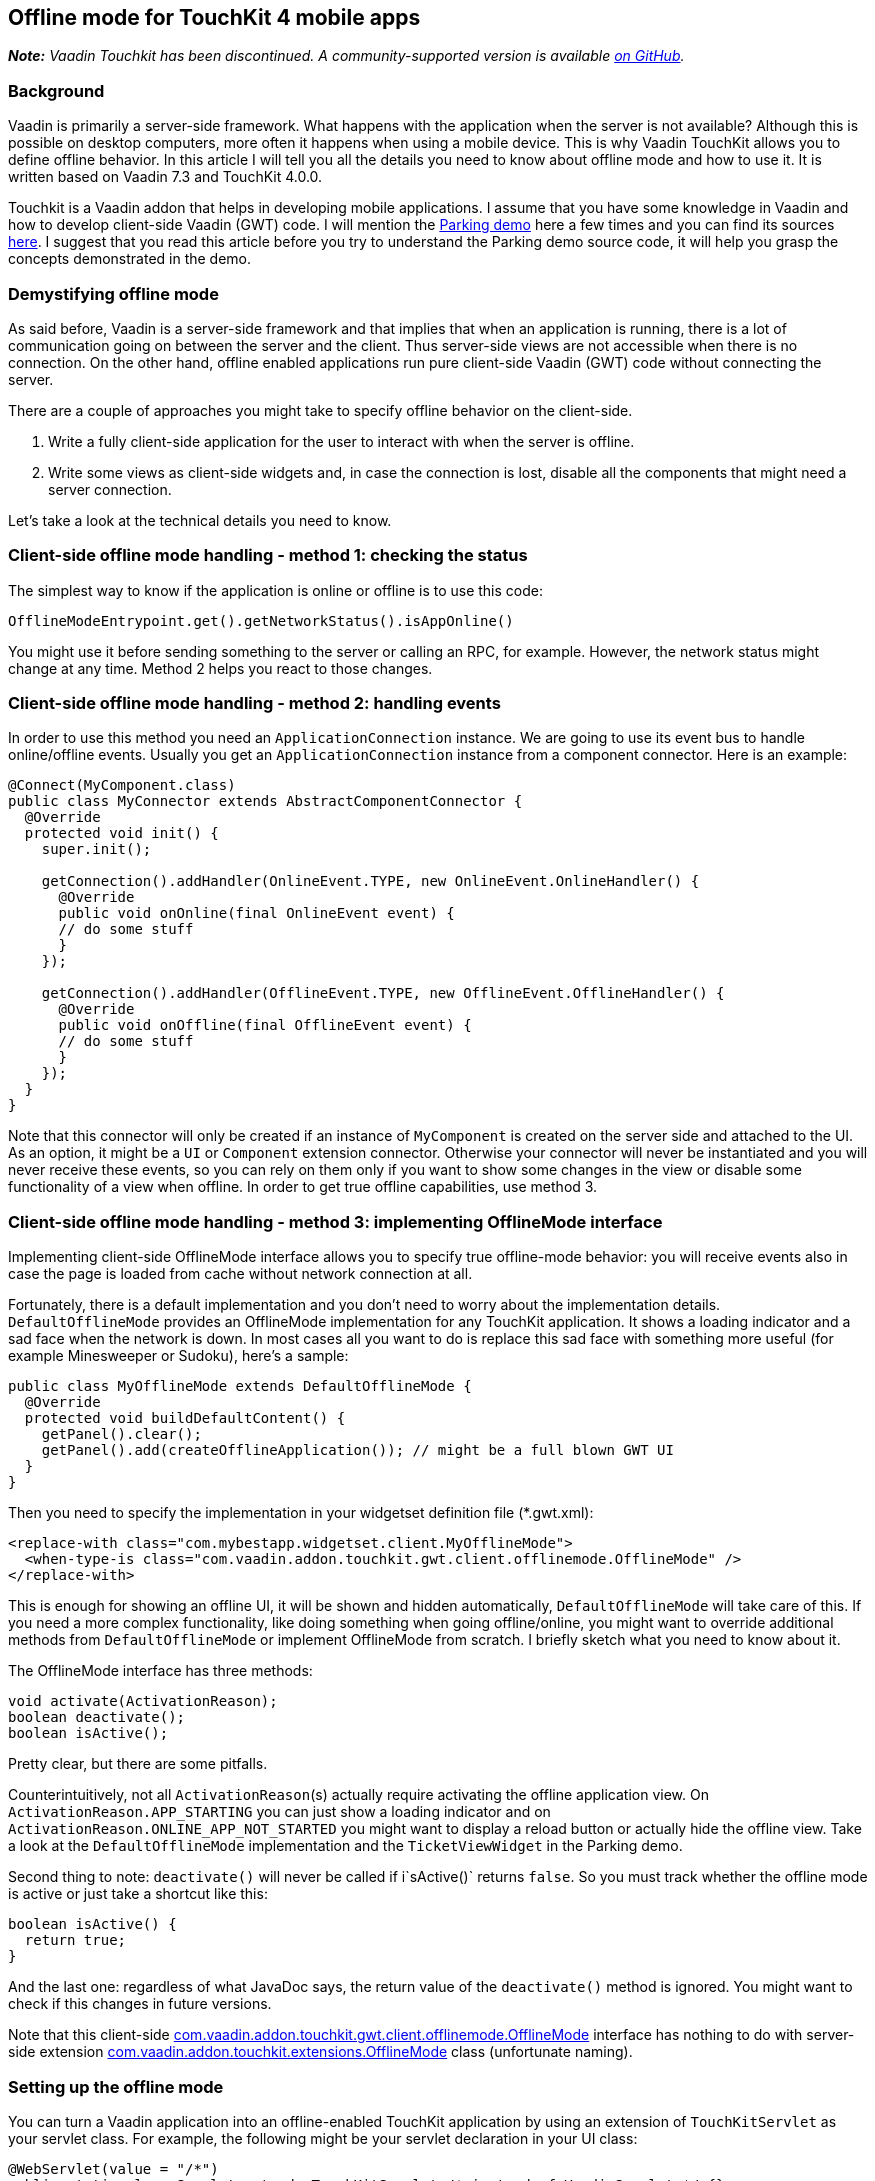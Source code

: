 [[offline-mode-for-touchkit-4-mobile-apps]]
Offline mode for TouchKit 4 mobile apps
---------------------------------------

[.underline]#*_Note:_* _Vaadin Touchkit has been discontinued. A community-supported version is
available https://github.com/parttio/touchkit[on GitHub]._#

[[background]]
Background
~~~~~~~~~~

Vaadin is primarily a server-side framework. What happens with the
application when the server is not available? Although this is possible
on desktop computers, more often it happens when using a mobile device.
This is why Vaadin TouchKit allows
you to define offline behavior. In this article I will tell you all the
details you need to know about offline mode and how to use it. It is
written based on Vaadin 7.3 and TouchKit 4.0.0.

Touchkit is a Vaadin
addon that helps in developing mobile applications. I assume that you
have some knowledge in Vaadin and how to develop client-side Vaadin
(GWT) code. I will mention the http://demo.vaadin.com/parking/[Parking
demo] here a few times and you can find its sources
https://github.com/vaadin/parking-demo[here]. I suggest that you read
this article before you try to understand the Parking demo source code,
it will help you grasp the concepts demonstrated in the demo.

[[demystifying-offline-mode]]
Demystifying offline mode
~~~~~~~~~~~~~~~~~~~~~~~~~

As said before, Vaadin is a server-side framework and that implies that
when an application is running, there is a lot of communication going on
between the server and the client. Thus server-side views are not
accessible when there is no connection. On the other hand, offline
enabled applications run pure client-side Vaadin (GWT) code without
connecting the server.

There are a couple of approaches you might take to specify offline
behavior on the client-side.

1.  Write a fully client-side application for the user to interact with
when the server is offline.
2.  Write some views as client-side widgets and, in case the connection
is lost, disable all the components that might need a server connection.

Let’s take a look at the technical details you need to know.

[[client-side-offline-mode-handling---method-1-checking-the-status]]
Client-side offline mode handling - method 1: checking the status
~~~~~~~~~~~~~~~~~~~~~~~~~~~~~~~~~~~~~~~~~~~~~~~~~~~~~~~~~~~~~~~~~

The simplest way to know if the application is online or offline is to
use this code:

[source,java]
....
OfflineModeEntrypoint.get().getNetworkStatus().isAppOnline()
....

You might use it before sending something to the server or calling an
RPC, for example. However, the network status might change at any time.
Method 2 helps you react to those changes.

[[client-side-offline-mode-handling---method-2-handling-events]]
Client-side offline mode handling - method 2: handling events
~~~~~~~~~~~~~~~~~~~~~~~~~~~~~~~~~~~~~~~~~~~~~~~~~~~~~~~~~~~~~

In order to use this method you need an `ApplicationConnection` instance.
We are going to use its event bus to handle online/offline events.
Usually you get an `ApplicationConnection` instance from a component
connector. Here is an example:

[source,java]
....
@Connect(MyComponent.class)
public class MyConnector extends AbstractComponentConnector {
  @Override
  protected void init() {
    super.init();

    getConnection().addHandler(OnlineEvent.TYPE, new OnlineEvent.OnlineHandler() {
      @Override
      public void onOnline(final OnlineEvent event) {
      // do some stuff
      }
    });

    getConnection().addHandler(OfflineEvent.TYPE, new OfflineEvent.OfflineHandler() {
      @Override
      public void onOffline(final OfflineEvent event) {
      // do some stuff
      }
    });
  }
}
....

Note that this connector will only be created if an instance of
`MyComponent` is created on the server side and attached to the UI. As an
option, it might be a `UI` or `Component` extension connector. Otherwise
your connector will never be instantiated and you will never receive
these events, so you can rely on them only if you want to show some
changes in the view or disable some functionality of a view when
offline. In order to get true offline capabilities, use method 3.

[[client-side-offline-mode-handling---method-3-implementing-offlinemode-interface]]
Client-side offline mode handling - method 3: implementing OfflineMode interface
~~~~~~~~~~~~~~~~~~~~~~~~~~~~~~~~~~~~~~~~~~~~~~~~~~~~~~~~~~~~~~~~~~~~~~~~~~~~~~~~

Implementing client-side OfflineMode interface allows you to specify
true offline-mode behavior: you will receive events also in case the
page is loaded from cache without network connection at all.

Fortunately, there is a default implementation and you don’t need to
worry about the implementation details. `DefaultOfflineMode` provides an
OfflineMode implementation for any TouchKit application. It shows a
loading indicator and a sad face when the network is down. In most cases
all you want to do is replace this sad face with something more useful
(for example Minesweeper or Sudoku), here’s a sample:

[source,java]
....
public class MyOfflineMode extends DefaultOfflineMode {
  @Override
  protected void buildDefaultContent() {
    getPanel().clear();
    getPanel().add(createOfflineApplication()); // might be a full blown GWT UI
  }
}
....

Then you need to specify the implementation in your widgetset definition
file (*.gwt.xml):

[source,xml]
....
<replace-with class="com.mybestapp.widgetset.client.MyOfflineMode">
  <when-type-is class="com.vaadin.addon.touchkit.gwt.client.offlinemode.OfflineMode" />
</replace-with>
....

This is enough for showing an offline UI, it will be shown and hidden
automatically, `DefaultOfflineMode` will take care of this. If you need a
more complex functionality, like doing something when going
offline/online, you might want to override additional methods from
`DefaultOfflineMode` or implement OfflineMode from scratch. I briefly
sketch what you need to know about it.

The OfflineMode interface has three methods:

[source,java]
....
void activate(ActivationReason);
boolean deactivate();
boolean isActive();
....

Pretty clear, but there are some pitfalls.

Counterintuitively, not all `ActivationReason`{empty}(s) actually require
activating the offline application view. On
`ActivationReason.APP_STARTING` you can just show a loading indicator and
on `ActivationReason.ONLINE_APP_NOT_STARTED` you might want to display a
reload button or actually hide the offline view. Take a look at the
`DefaultOfflineMode` implementation and the `TicketViewWidget` in the
Parking demo.

Second thing to note: `deactivate()` will never be called if i`sActive()`
returns `false`. So you must track whether the offline mode is active or
just take a shortcut like this:

[source,java]
....
boolean isActive() {
  return true;
}
....

And the last one: regardless of what JavaDoc says, the return value of
the `deactivate()` method is ignored. You might want to check if this
changes in future versions.

Note that this client-side
http://demo.vaadin.com/javadoc/com.vaadin.addon/vaadin-touchkit-agpl/4.0.0/com/vaadin/addon/touchkit/gwt/client/offlinemode/OfflineMode.html[com.vaadin.addon.touchkit.gwt.client.offlinemode.OfflineMode]
interface has nothing to do with server-side extension
http://demo.vaadin.com/javadoc/com.vaadin.addon/vaadin-touchkit-agpl/4.0.0/com/vaadin/addon/touchkit/extensions/OfflineMode.html[com.vaadin.addon.touchkit.extensions.OfflineMode]
class (unfortunate naming).

[[setting-up-the-offline-mode]]
Setting up the offline mode
~~~~~~~~~~~~~~~~~~~~~~~~~~~

You can turn a Vaadin application into an offline-enabled TouchKit
application by using an extension of `TouchKitServlet` as your servlet
class. For example, the following might be your servlet declaration in
your UI class:

[source,java]
....
@WebServlet(value = "/*")
public static class Servlet extends TouchKitServlet /* instead of VaadinServlet */ {}
....

Below are some details that you might need at some point (or have read
about in other places and are wondering what they are). You may skip to
the “Synchronizing data between server and client” section if you just
want a quick start.

You can check network status (method 1) in any TouchKit application
(i.e. any application using `TouchKitServlet`), nothing special is
required.

In order to use the application connection event bus (method 2), offline
mode must be enabled or no events will be sent. As of TouchKit 4, it is
enabled by default whenever you use TouchKit. If for some reason you
want offline mode disabled, annotate your UI class with
`@OfflineModeEnabled(false)`. Although this is not recommended in TouchKit
applications, because no message will be shown if the app goes offline,
not even the standard Vaadin message.

For method 3 (implementing the OfflineMode interface), besides enabling
offline mode, the
http://en.wikipedia.org/wiki/Cache_manifest_in_HTML5[HTML5 cache
manifest] should be enabled. The cache manifest tells the browser to
cache some files, so that they can be used without a network connection.
As with the offline mode, it is enabled by default. If you want it
disabled, annotate your UI class with  `@CacheManifestEnabled(false)`.
That way your application might be fully functional once starting online
and then going offline (if it does not need any additional files when
offline), but will not be able to start when there is no connection.

[[caching-additional-files-for-example-a-custom-theme]]
Caching additional files, for example a custom theme
^^^^^^^^^^^^^^^^^^^^^^^^^^^^^^^^^^^^^^^^^^^^^^^^^^^^

If you need some additional files to be cached for offline loading (most
likely your custom theme), you can add this property to your *.gwt.xml
file:

[source,xml]
....
<set-configuration-property
    name='touchkit.manifestlinker.additionalCacheRoot'
    value='path/relative/to/project/root:path/on/the/server' />
....

Only files having these extensions will be added to the cache manifest:
.html, .js, .css, .png, .jpg, .gif, .ico, .woff);

If this is a directory, it will be scanned recursively and all the files
with these extensions will be added to the manifest.

[[offlinemode-extension]]
OfflineMode extension
^^^^^^^^^^^^^^^^^^^^^

In addition, you can slightly tweak the offline mode through the
OfflineMode UI extension.

You can set offline mode timeout (if there’s no response from the server
during this time, offline mode will be activated), or manually set
application mode to offline/online (useful for development). There’s
also a less useful parameter: enable/disable persistent session cookie
(enabled by default if you use `@PreserveOnRefresh`, which you should do
for offline mode anyways). That’s all there is in this extension. Usage:

[source,java]
....
// somewhere among UI initializaion
OfflineMode offline = new OfflineMode();
offline.extend(this);
offlineModeSettings.setOfflineModeTimeout(5);
....

Note: it is not compulsory to use this extension, but it helps the
client side of the Touchkit add-on to find the application connection.
Without it, it tries to get an application connection for 5 seconds. If
you suspect that your connection is too slow or the server is very slow
to respond, you might add a new `OfflineMode().extend(this);` to your UI
just in case. That should be very rarely needed.

This extension is usually used for synchronizing data between the server
and the client (covered in the next section), but it can be done through
any other extension/component -- there is no special support for it in
OfflineMode extension.

[[synchronizing-data-between-server-and-client]]
Synchronizing data between server and client
~~~~~~~~~~~~~~~~~~~~~~~~~~~~~~~~~~~~~~~~~~~~

In a sense, the client is always in “offline mode” between requests from
the server point of view. Therefore the regular Vaadin way of
synchronizing data between the client-side widget and the server-side
(https://vaadin.com/book/-/page/gwt.rpc.html[Vaadin RPC mechanism] and
https://vaadin.com/book/-/page/gwt.shared-state.html[shared state]) is
still valid, the difference being that the offline widget is probably
more complex and the amount of data is greater than that of an average
component.

As mentioned, the server is not necessarily aware that the client went
offline for some time, therefore the synchronization should be initiated
from the client side. So using method 2 or 3, the client side gets an
event that the connection is online and it sends an RPC call to the
server. New data might be sent with the notification or asked
separately, e.g. using
http://demo.vaadin.com/javadoc/com.vaadin.addon/vaadin-touchkit-agpl/4.0.0/index.html?com/vaadin/addon/touchkit/extensions/LocalStorage.html[LocalStorage]
(TouchKit provides easy access to
http://www.w3schools.com/html/html5_webstorage.asp[HTML5 LocalStorage]
from the server side). The server might send new data through shared
state.

If we reuse OfflineMode (mentioned in the end of the last section), the
code might look like this:

[source,java]
....
public class MyOfflineModeExtension extends OfflineMode {
  public MyOfflineModeExtension() {
    registerRpc(serverRpc);
  }

  private final SyncDataServerRpc serverRpc = new SyncDataServerRpc() {
    @Override
    public void syncData(final Object newData) {
      doSmth(newData); // update data
      getState().someProperty = newServerData; // new data from the server to the client
    }
  };
}

@Connect(MyOfflineModeExtension.class)
public class MyOfflineConnector extends OfflineModeConnector {
  private final SyncDataServerRpc rpc = RpcProxy.create(SyncDataServerRpc.class, this);

  @Override
  protected void init() {
    super.init();

    getConnection().addHandler(OnlineEvent.TYPE, new OnlineEvent.OnlineHandler() {
      @Override
      public void onOnline(final OnlineEvent event) {
        Object new Data = … // get updated data
        rpc.syncData(newData);
      }
    });
  }
}
....

As already said, this does not necessarily have to be done through the
OfflineMode extension, it can be done using any component connector,
there is nothing special about OfflineMode.

Another option, a less wordy and more decoupled one, could be done by
using JavaScript function call.

On the server side:

[source,java]
....
JavaScript.getCurrent().addFunction("myapp.syncData",
    (args) -> { /*sync data, e.g. get it from LocalStorage */});
....

On the client side:

[source,java]
....
// in any connector
getConnection().addHandler(OnlineEvent.TYPE, new OnlineEvent.OnlineHandler() {
  @Override
  public native void onOnline(final OnlineEvent event) /*-{
    myapp.syncData();
  }-*/;
});
....

Or similar code in client-side OfflineMode implementation:

[source,java]
....
MyOfflineMode extends DefaultOfflineMode {
  @Override
  public native boolean deactivate() /*-{
    myapp.syncData();
  }-*/;
}
....

This option is less “the Vaadin way”, but in some cases might be useful.

[[creating-efficient-offline-views]]
Creating efficient offline views
~~~~~~~~~~~~~~~~~~~~~~~~~~~~~~~~

There are two main concerns with offline-enabled applications:

1.  Maximizing code sharing between online and offline mode.
2.  Seamlessly switching between offline and online mode.

To share the code for a view that is used both in online and offline,
you will probably need to create the view as a custom widget, including
connector and a server-side component class. If you know how to do this
and understand why it is needed, you can skip to the “Switching between
online and offline” subsection .

As Vaadin is a server-side framework, the views and the logic are
usually implemented using server-side Java code. During application
lifetime, a lot of traffic is sent between the server and the client
even in a single view. Thus server-side implemented views are not usable
when there is no connection between server and client.

For very simple views (e.g. providing a list, no data input) it might be
appropriate to have two separate implementations, one client-side and
one server-side, as it is quick and easy to build these and you avoid
the development and code overhead of using client-side views online,
keeping the server-side advantages for the online version.

For more complex functionality you will need to implement a fully
client-side view for both online and offline operation and then
synchronize the data as described in the previous section. Using it
during a completely offline operation is straightforward: just show the
view on the screen by an OfflineMode interface implementation in an
overlay. For server-side usage you will probably need to create a
https://vaadin.com/book/-/page/gwt.html[server-side component and a
connector].

[[switching-between-online-and-offline]]
Switching between online and offline
^^^^^^^^^^^^^^^^^^^^^^^^^^^^^^^^^^^^

What we want to achieve is that the user doesn’t feel that the
application went offline or online if he doesn’t need to know that. We
might show an indicator so that the user is aware, but he should be able
to do what he did before the switch happened, if this is possible. Also,
no data should be lost during switching.

[[a-navigatormanager-issue-and-workaround]]
A NavigatorManager issue and workaround
^^^^^^^^^^^^^^^^^^^^^^^^^^^^^^^^^^^^^^^

Before we go to some deeper details, note that there is an annoying
`NavigatorManager` behavior related to offline mode: when you click a
`NagivationButton` while the connection is down (but before offline mode
was activated) and the target view is not in the DOM yet, the server
does not respond the system switches to offline mode and then when
coming back from offline mode, we’re stuck in an empty view.

A workaround for this is to call `NavigatorManagerConnector` to redraw on
an online event, so this might be put in some connector (you might use
deferred binding to put this in `NavigatorManagerConnector` itself):

[source,java]
....
getConnection().addHandler(OnlineEvent.TYPE, new OnlineEvent.OnlineHandler() {
  @Override
  public void onOnline(final OnlineEvent event) {
    final JsArrayObject<ComponentConnector> jsArray =
        ConnectorMap.get(getConnection()).getComponentConnectorsAsJsArray();

    for (int i = 0; jsArray.size() > i; i++) {
      if (jsArray.get(i) instanceof NavigationManagerConnector) {
        final NavigationManagerConnector connector =
            (NavigationManagerConnector) jsArray.get(i);
        connector.forceStateChange();
      }
    }
  }
});
....

[[user-experience-considerations-related-to-switching]]
User experience considerations related to switching
^^^^^^^^^^^^^^^^^^^^^^^^^^^^^^^^^^^^^^^^^^^^^^^^^^^

Here’s an example of what we want to achieve: if the user is filling a
form, which by design can be filled offline or online, and the network
suddenly goes down, he should be able to continue filling the form
without much interference. That means, if we’re using method 3 by
implementing OfflineMode and showing an overlay on the screen (which is
done in the Parking demo), the offline overlay will be hiding the real
online form. At that point the data from the online form is copied to
the offline form and the user barely notices that something happened.
That means there are two instances of the form, online one and offline
one. Another option would be that you have only one instance of the form
and instead of copying the data, you attach the whole form to a
different view (thanks to Tomi Virkku for the tip).

In the Parking demo, the ticket view jumps, because the scroll position
changes and an indicator is added. If the user was in the middle of
something, he is suddenly interrupted, although no data is lost.

If we want to improve user experience, we could implement it in a better
way. In case the network goes offline when the user is filling a form,
we disable all the elements that might fire a request to the server and
let the user continue filling the form. Of course, the form should be
implemented completely client-side, and all the suspicious elements
would be around it, probably navigation/toolbar buttons. Another option
would be to have all the elements client-side and on click they would be
checking if there is a connection, before sending anything to the
server. After the user submits or cancels the form, we can show the
“true” offline view. Alternatively, it will be the only offline view in
the application, depending on the specific case.

For example, if you are using a navigator manager, the trick would be to
keep or find the `VNavigatorManager` and disable its widgets (left and
right widgets, the ones that are used to navigate):

[source,java]
....
getConnection().addHandler(OfflineEvent.TYPE, new OfflineEvent.OfflineHandler() {
  @Override
  public void onOffline(final OfflineEvent event) {
    setWidgetEnabled(getWidget().getNavigationBar().getWidget(0), false);
  }
});

void setWidgetEnabled(final Widget widget, final boolean enabled) {
  widget.setStyleName(ApplicationConnection.DISABLED_CLASSNAME, !enabled);

  if (widget instanceof HasEnabled)
    ((HasEnabled) widget).setEnabled(enabled);

  // this is just because for some reason VNavigatorButton does not implement HasEnabled, although it has such methods...
  if (widget instanceof VNavigationButton)
    ((VNavigationButton) widget).setEnabled(enabled);
}
....

Known issues: `HasEnabled` declaration should be fixed soon, but I should
warn you that for some reason a disabled `NavigationButton` still responds
to mouse click events, although correctly ignoring touch events.

Same works in the other direction as well, so when an offline form is
shown and the connection goes up, you just keep the offline form until
the user submits/cancels, then show the online view again.

This is how you can give the user experience the best experience.

[[phonegap-integration]]
PhoneGap integration
~~~~~~~~~~~~~~~~~~~~

As this is not directly related to the topic I will not explain the
basics here, just a couple of pitfalls that someone familiar with
PhoneGap might encounter.

http://dev.vaadin.com/ticket/13250[An issue with offline mode on
PhoneGap] was reported recently and because of that, a new solution was
found that puts the Vaadin application into an iframe. You can get the
files for PhoneGap from TouchKit maven archetype (_link no longer available_). However, this solution has its
drawbacks and you might want
to disable the iframe. If you do that, you need to copy some files (like
widgetset) to your PhoneGap project. There is still ongoing discussion
of how to improve this. No more details here, this was just to warn you.

Another pitfall is that when you specify the URL in archetype’s
index.html do put the final slash:

[source,java]
....
window.vaadinAppUrl = 'http://youraddress.com/path/'; // <--- slash is compulsory!
....

Without it the application will not load from cache when there’s no
connection.
